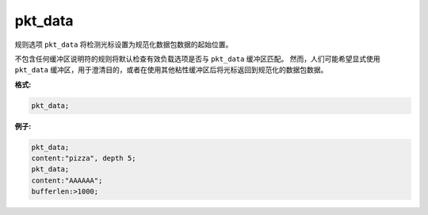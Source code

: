 pkt_data
========

规则选项 ``pkt_data`` 将检测光标设置为规范化数据包数据的起始位置。

不包含任何缓冲区说明符的规则将默认检查有效负载选项是否与 ``pkt_data`` 缓冲区匹配。
然而，人们可能希望显式使用 ``pkt_data`` 缓冲区，用于澄清目的，或者在使用其他粘性缓冲区后将光标返回到规范化的数据包数据。

**格式:**

.. code::

 pkt_data;
 
**例子:**

.. code::

 pkt_data;
 content:"pizza", depth 5;
 pkt_data;
 content:"AAAAAA";
 bufferlen:>1000;